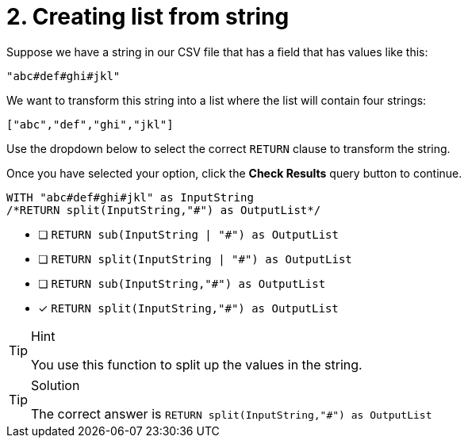 [.question.select-in-source]
= 2. Creating list from string

Suppose we have a string in our CSV file that has a field that has values like this:

----
"abc#def#ghi#jkl"
----

We want to transform this string into a list where the list will contain four strings:

----
["abc","def","ghi","jkl"]
----

Use the dropdown below to select the correct `RETURN` clause to transform the string.

Once you have selected your option, click the **Check Results** query button to continue.


[source,cypher,role=nocopy noplay]
----
WITH "abc#def#ghi#jkl" as InputString
/*RETURN split(InputString,"#") as OutputList*/
----

* [ ] `RETURN sub(InputString | "#") as OutputList`
* [ ] `RETURN split(InputString | "#") as OutputList`
* [ ] `RETURN sub(InputString,"#") as OutputList`
* [x] `RETURN split(InputString,"#") as OutputList`


[TIP,role=hint]
.Hint
====
You use this function to split up the values in the string.
====

[TIP,role=solution]
.Solution
====
The correct answer is `RETURN split(InputString,"#") as OutputList`
====